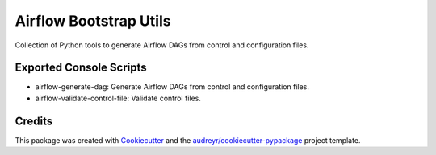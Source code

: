 =======================
Airflow Bootstrap Utils
=======================

Collection of Python tools to generate Airflow DAGs from control and configuration files.



Exported Console Scripts
------------------------

* airflow-generate-dag: Generate Airflow DAGs from control and configuration files.
* airflow-validate-control-file: Validate control files.

Credits
-------

This package was created with Cookiecutter_ and the `audreyr/cookiecutter-pypackage`_ project template.

.. _Cookiecutter: https://github.com/audreyr/cookiecutter
.. _`audreyr/cookiecutter-pypackage`: https://github.com/audreyr/cookiecutter-pypackage
